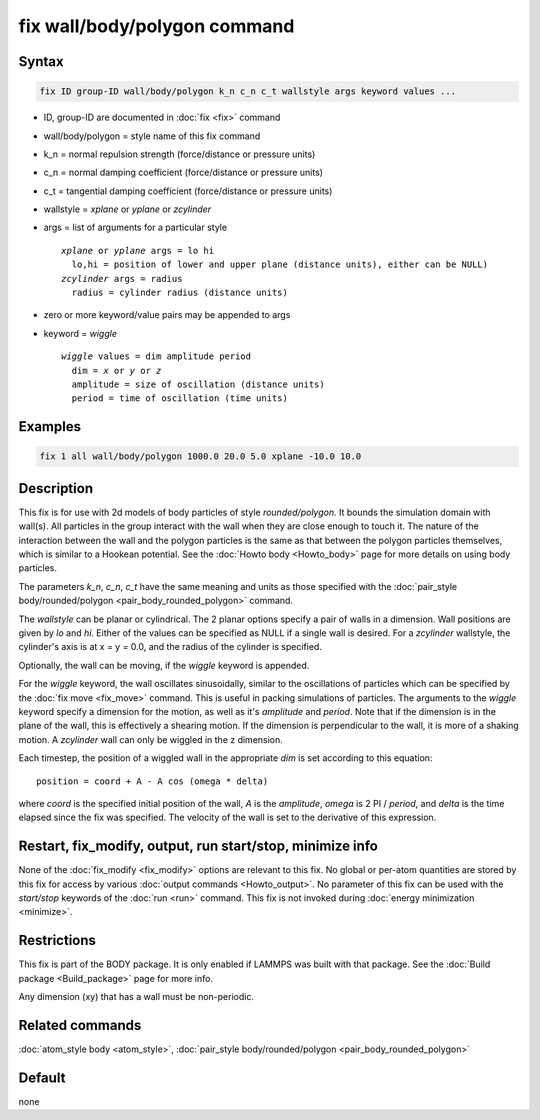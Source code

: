 .. index:: fix wall/body/polygon

fix wall/body/polygon command
=============================

Syntax
""""""

.. code-block:: LAMMPS

   fix ID group-ID wall/body/polygon k_n c_n c_t wallstyle args keyword values ...

* ID, group-ID are documented in :doc:`fix <fix>` command
* wall/body/polygon = style name of this fix command
* k_n = normal repulsion strength (force/distance or pressure units)
* c_n = normal damping coefficient (force/distance or pressure units)
* c_t = tangential damping coefficient (force/distance or pressure units)
* wallstyle = *xplane* or *yplane* or *zcylinder*
* args = list of arguments for a particular style

  .. parsed-literal::

       *xplane* or *yplane* args = lo hi
         lo,hi = position of lower and upper plane (distance units), either can be NULL)
       *zcylinder* args = radius
         radius = cylinder radius (distance units)

* zero or more keyword/value pairs may be appended to args
* keyword = *wiggle*

  .. parsed-literal::

       *wiggle* values = dim amplitude period
         dim = *x* or *y* or *z*
         amplitude = size of oscillation (distance units)
         period = time of oscillation (time units)

Examples
""""""""

.. code-block:: LAMMPS

   fix 1 all wall/body/polygon 1000.0 20.0 5.0 xplane -10.0 10.0

Description
"""""""""""

This fix is for use with 2d models of body particles of style
*rounded/polygon*\ .  It bounds the simulation domain with wall(s).  All
particles in the group interact with the wall when they are close
enough to touch it.  The nature of the interaction between the wall
and the polygon particles is the same as that between the polygon
particles themselves, which is similar to a Hookean potential.  See
the :doc:`Howto body <Howto_body>` page for more details on using
body particles.

The parameters *k_n*, *c_n*, *c_t* have the same meaning and units as
those specified with the :doc:`pair_style body/rounded/polygon <pair_body_rounded_polygon>` command.

The *wallstyle* can be planar or cylindrical.  The 2 planar options
specify a pair of walls in a dimension.  Wall positions are given by
*lo* and *hi*\ .  Either of the values can be specified as NULL if a
single wall is desired.  For a *zcylinder* wallstyle, the cylinder's
axis is at x = y = 0.0, and the radius of the cylinder is specified.

Optionally, the wall can be moving, if the *wiggle* keyword is
appended.

For the *wiggle* keyword, the wall oscillates sinusoidally, similar to
the oscillations of particles which can be specified by the :doc:`fix move <fix_move>` command.  This is useful in packing simulations of
particles.  The arguments to the *wiggle* keyword specify a dimension
for the motion, as well as it's *amplitude* and *period*\ .  Note that
if the dimension is in the plane of the wall, this is effectively a
shearing motion.  If the dimension is perpendicular to the wall, it is
more of a shaking motion.  A *zcylinder* wall can only be wiggled in
the z dimension.

Each timestep, the position of a wiggled wall in the appropriate *dim*
is set according to this equation:

.. parsed-literal::

   position = coord + A - A cos (omega \* delta)

where *coord* is the specified initial position of the wall, *A* is
the *amplitude*, *omega* is 2 PI / *period*, and *delta* is the time
elapsed since the fix was specified.  The velocity of the wall is set
to the derivative of this expression.

Restart, fix_modify, output, run start/stop, minimize info
"""""""""""""""""""""""""""""""""""""""""""""""""""""""""""

None of the :doc:`fix_modify <fix_modify>` options are relevant to this
fix.  No global or per-atom quantities are stored by this fix for
access by various :doc:`output commands <Howto_output>`.  No parameter
of this fix can be used with the *start/stop* keywords of the
:doc:`run <run>` command.  This fix is not invoked during :doc:`energy minimization <minimize>`.

Restrictions
""""""""""""

This fix is part of the BODY package.  It is only enabled if LAMMPS
was built with that package.  See the :doc:`Build package <Build_package>` page for more info.

Any dimension (xy) that has a wall must be non-periodic.

Related commands
""""""""""""""""

:doc:`atom_style body <atom_style>`, :doc:`pair_style body/rounded/polygon <pair_body_rounded_polygon>`

Default
"""""""

none
